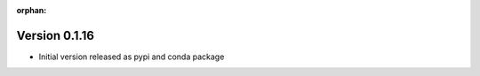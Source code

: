 :orphan:

.. _version_0.1.16:

Version 0.1.16
---------------

*  Initial version released as pypi and conda package
